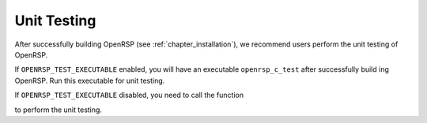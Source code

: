 .. _chapter_unit_testing:

Unit Testing
============

After successfully building OpenRSP (see :ref:`chapter_installation`), we recommend
users perform the unit testing of OpenRSP.

If ``OPENRSP_TEST_EXECUTABLE`` enabled, you will have an executable
``openrsp_c_test`` after successfully build ing OpenRSP. Run this executable
for unit testing.

If ``OPENRSP_TEST_EXECUTABLE`` disabled, you need to call the function

.. c:function:: QErrorCode OpenRSPTest(FILE *fp_log)

to perform the unit testing.
